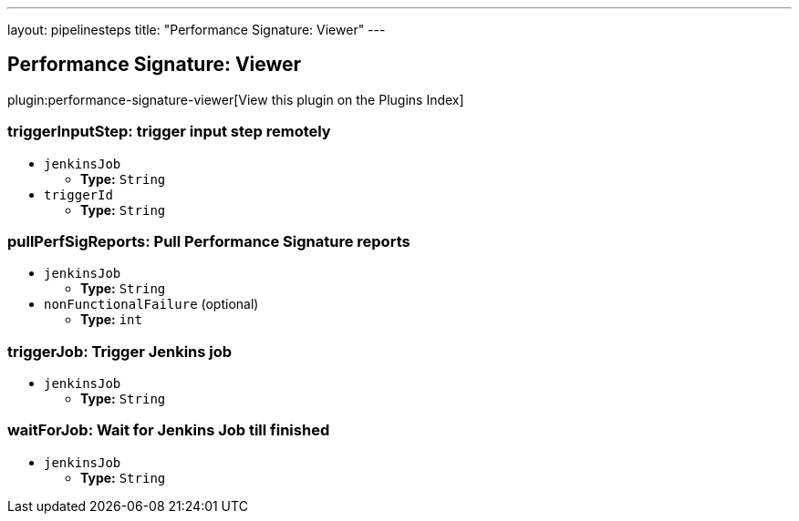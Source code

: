 ---
layout: pipelinesteps
title: "Performance Signature: Viewer"
---

:notitle:
:description:
:author:
:email: jenkinsci-users@googlegroups.com
:sectanchors:
:toc: left

== Performance Signature: Viewer

plugin:performance-signature-viewer[View this plugin on the Plugins Index]

=== +triggerInputStep+: trigger input step remotely
++++
<ul><li><code>jenkinsJob</code>
<ul><li><b>Type:</b> <code>String</code></li></ul></li>
<li><code>triggerId</code>
<ul><li><b>Type:</b> <code>String</code></li></ul></li>
</ul>


++++
=== +pullPerfSigReports+: Pull Performance Signature reports
++++
<ul><li><code>jenkinsJob</code>
<ul><li><b>Type:</b> <code>String</code></li></ul></li>
<li><code>nonFunctionalFailure</code> (optional)
<ul><li><b>Type:</b> <code>int</code></li></ul></li>
</ul>


++++
=== +triggerJob+: Trigger Jenkins job
++++
<ul><li><code>jenkinsJob</code>
<ul><li><b>Type:</b> <code>String</code></li></ul></li>
</ul>


++++
=== +waitForJob+: Wait for Jenkins Job till finished
++++
<ul><li><code>jenkinsJob</code>
<ul><li><b>Type:</b> <code>String</code></li></ul></li>
</ul>


++++
